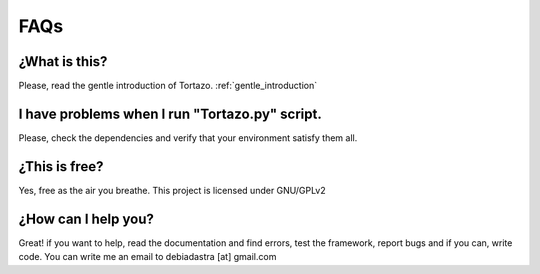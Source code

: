 .. _extensions:

****************************************************
FAQs
****************************************************

=================
¿What is this?
=================
Please, read the gentle introduction of Tortazo. :ref:`gentle_introduction`


=================
I have problems when I run "Tortazo.py" script.
=================
Please, check the dependencies and verify that your environment satisfy them all.


=================
¿This is free?
=================
Yes, free as the air you breathe. This project is licensed under GNU/GPLv2

=================
¿How can I help you?
=================
Great! if you want to help, read the documentation and find errors, test the framework, report bugs and if you can, write code.
You can write me an email to debiadastra [at] gmail.com
